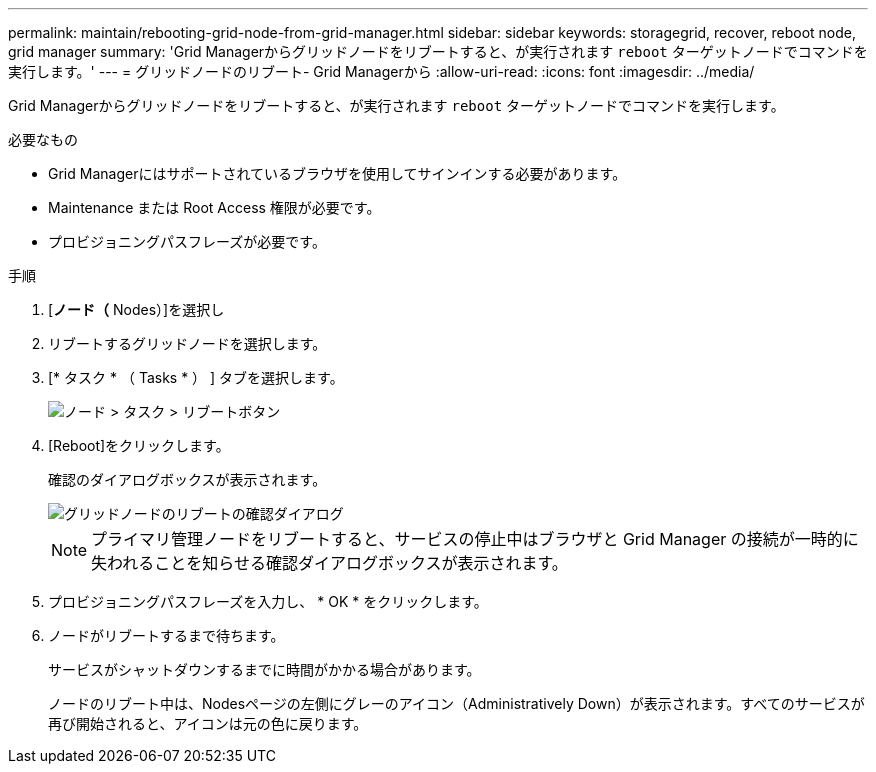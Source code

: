 ---
permalink: maintain/rebooting-grid-node-from-grid-manager.html 
sidebar: sidebar 
keywords: storagegrid, recover, reboot node, grid manager 
summary: 'Grid Managerからグリッドノードをリブートすると、が実行されます `reboot` ターゲットノードでコマンドを実行します。' 
---
= グリッドノードのリブート- Grid Managerから
:allow-uri-read: 
:icons: font
:imagesdir: ../media/


[role="lead"]
Grid Managerからグリッドノードをリブートすると、が実行されます `reboot` ターゲットノードでコマンドを実行します。

.必要なもの
* Grid Managerにはサポートされているブラウザを使用してサインインする必要があります。
* Maintenance または Root Access 権限が必要です。
* プロビジョニングパスフレーズが必要です。


.手順
. [*ノード（* Nodes）]を選択し
. リブートするグリッドノードを選択します。
. [* タスク * （ Tasks * ） ] タブを選択します。
+
image::../media/nodes_tasks_reboot.gif[ノード > タスク > リブートボタン]

. [Reboot]をクリックします。
+
確認のダイアログボックスが表示されます。

+
image::../media/reboot_node_confirmation.gif[グリッドノードのリブートの確認ダイアログ]

+

NOTE: プライマリ管理ノードをリブートすると、サービスの停止中はブラウザと Grid Manager の接続が一時的に失われることを知らせる確認ダイアログボックスが表示されます。

. プロビジョニングパスフレーズを入力し、 * OK * をクリックします。
. ノードがリブートするまで待ちます。
+
サービスがシャットダウンするまでに時間がかかる場合があります。

+
ノードのリブート中は、Nodesページの左側にグレーのアイコン（Administratively Down）が表示されます。すべてのサービスが再び開始されると、アイコンは元の色に戻ります。



